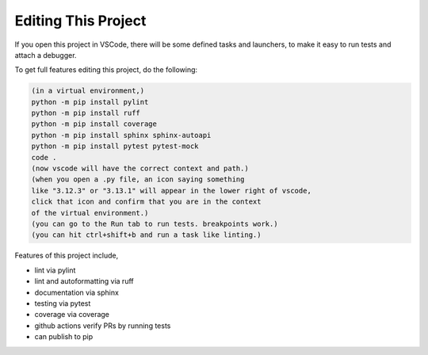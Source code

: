 

Editing This Project
=======================

If you open this project in VSCode, there will be some defined tasks and launchers, to make it easy to run tests and attach a debugger.

To get full features editing this project, do the following:


.. code-block:: console

    (in a virtual environment,)
    python -m pip install pylint
    python -m pip install ruff
    python -m pip install coverage
    python -m pip install sphinx sphinx-autoapi
    python -m pip install pytest pytest-mock
    code .
    (now vscode will have the correct context and path.)
    (when you open a .py file, an icon saying something 
    like "3.12.3" or "3.13.1" will appear in the lower right of vscode,
    click that icon and confirm that you are in the context
    of the virtual environment.)
    (you can go to the Run tab to run tests. breakpoints work.)
    (you can hit ctrl+shift+b and run a task like linting.)

Features of this project include,

* lint via pylint
* lint and autoformatting via ruff
* documentation via sphinx
* testing via pytest
* coverage via coverage
* github actions verify PRs by running tests
* can publish to pip

